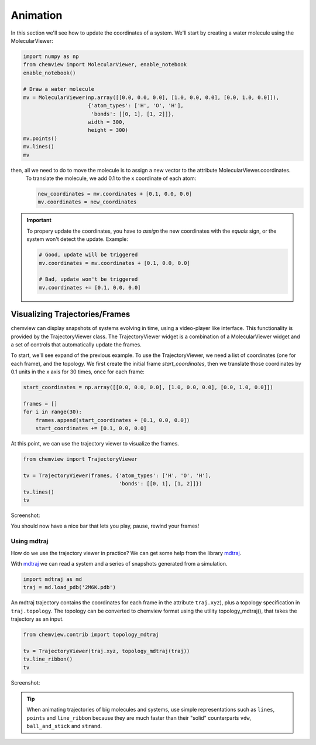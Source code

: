 Animation
=========

In this section we'll see how to update the coordinates of a system. We'll start by creating a  water molecule using the MolecularViewer:

.. code:: python

    import numpy as np
    from chemview import MolecularViewer, enable_notebook
    enable_notebook()

    # Draw a water molecule
    mv = MolecularViewer(np.array([[0.0, 0.0, 0.0], [1.0, 0.0, 0.0], [0.0, 1.0, 0.0]]),
                         {'atom_types': ['H', 'O', 'H'],
                          'bonds': [[0, 1], [1, 2]]},
                         width = 300,
                         height = 300)
    mv.points()
    mv.lines()
    mv

.. image:: /_static/images/water_wireframe.png

then, all we need to do to move the molecule is to assign a new vector to the attribute MolecularViewer.coordinates.
 To translate the molecule, we add 0.1 to the x coordinate of each atom:

 .. code:: python

    new_coordinates = mv.coordinates + [0.1, 0.0, 0.0]
    mv.coordinates = new_coordinates


.. important::

    To propery update the coordinates, you have to *assign* the new coordinates with the *equals* sign, or the system won't detect the update. Example:

    .. code:: python

        # Good, update will be triggered
        mv.coordinates = mv.coordinates + [0.1, 0.0, 0.0]

        # Bad, update won't be triggered
        mv.coordinates += [0.1, 0.0, 0.0]



Visualizing Trajectories/Frames
-------------------------------

chemview can display snapshots of systems evolving in time, using a video-player like interface. This functionality is provided by the TrajectoryViewer class.
The TrajectoryViewer widget is a combination of a MolecularViewer widget and a set of controls that automatically update the frames. 

To start, we'll see expand of the previous example. To use the TrajectoryViewer, we need a list of coordinates (one for each frame), and the topology. 
We first create the initial frame *start_coordinates*, then we translate those coordinates by 0.1 units in the x axis for 30 times, once for each frame:

.. code:: python

    start_coordinates = np.array([[0.0, 0.0, 0.0], [1.0, 0.0, 0.0], [0.0, 1.0, 0.0]])

    frames = []
    for i in range(30):
        frames.append(start_coordinates + [0.1, 0.0, 0.0])
        start_coordinates += [0.1, 0.0, 0.0]

At this point, we can use the trajectory viewer to visualize the frames.

.. code:: python

    from chemview import TrajectoryViewer

    tv = TrajectoryViewer(frames, {'atom_types': ['H', 'O', 'H'],
                                   'bonds': [[0, 1], [1, 2]]})
    tv.lines()
    tv

Screenshot:

.. image:: /_static/images/traj_water.png

You should now have a nice bar that lets you play, pause, rewind your frames!

Using mdtraj
~~~~~~~~~~~~

How do we use the trajectory viewer in practice? We can get some help from the library mdtraj_.

With mdtraj_ we can read a system and a series of snapshots generated from a simulation.

.. code:: python

    import mdtraj as md
    traj = md.load_pdb('2M6K.pdb')

An mdtraj trajectory contains the coordinates for each frame  in the attribute ``traj.xyz``), plus a topology specification in ``traj.topology``. The topology can be converted to chemview format using the utility topology_mdtraj(), that takes the trajectory as an input.

.. code:: python

    from chemview.contrib import topology_mdtraj

    tv = TrajectoryViewer(traj.xyz, topology_mdtraj(traj))
    tv.line_ribbon()
    tv

Screenshot:

.. image:: /_static/images/traj_protein.png
    :alt: Screenshot

.. tip:: When animating trajectories of big molecules and systems, use simple representations such as ``lines``, ``points`` and ``line_ribbon`` because 
         they are much faster than their "solid" counterparts ``vdw``, ``ball_and_stick`` and ``strand``.


.. _mdtraj: http://mdtraj.org

